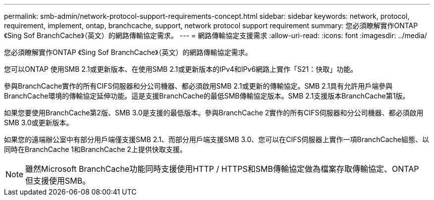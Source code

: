 ---
permalink: smb-admin/network-protocol-support-requirements-concept.html 
sidebar: sidebar 
keywords: network, protocol, requirement, implement, ontap, branchcache, support, network protocol support requirement 
summary: 您必須瞭解實作ONTAP 《Sing Sof BranchCache》（英文）的網路傳輸協定需求。 
---
= 網路傳輸協定支援需求
:allow-uri-read: 
:icons: font
:imagesdir: ../media/


[role="lead"]
您必須瞭解實作ONTAP 《Sing Sof BranchCache》（英文）的網路傳輸協定需求。

您可以ONTAP 使用SMB 2.1或更新版本、在使用SMB 2.1或更新版本的IPv4和IPv6網路上實作「S21：快取」功能。

參與BranchCache實作的所有CIFS伺服器和分公司機器、都必須啟用SMB 2.1或更新的傳輸協定。SMB 2.1具有允許用戶端參與BranchCache環境的傳輸協定延伸功能。這是支援BranchCache的最低SMB傳輸協定版本。SMB 2.1支援版本BranchCache第1版。

如果您要使用BranchCache第2版、SMB 3.0是支援的最低版本。參與BranchCache 2實作的所有CIFS伺服器和分公司機器、都必須啟用SMB 3.0或更新版本。

如果您的遠端辦公室中有部分用戶端僅支援SMB 2.1、而部分用戶端支援SMB 3.0、您可以在CIFS伺服器上實作一項BranchCache組態、以同時在BranchCache 1和BranchCache 2上提供快取支援。

[NOTE]
====
雖然Microsoft BranchCache功能同時支援使用HTTP / HTTPS和SMB傳輸協定做為檔案存取傳輸協定、ONTAP 但支援使用SMB。

====